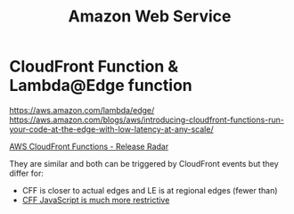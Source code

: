 #+title: Amazon Web Service

* CloudFront Function & Lambda@Edge function
https://aws.amazon.com/lambda/edge/
https://aws.amazon.com/blogs/aws/introducing-cloudfront-functions-run-your-code-at-the-edge-with-low-latency-at-any-scale/

[[https://youtu.be/UgFjcNq-yoQ][AWS CloudFront Functions - Release Radar]]

They are similar and both can be triggered by CloudFront events but they differ for:
- CFF is closer to actual edges and LE is at regional edges (fewer than)
- [[https://docs.aws.amazon.com/AmazonCloudFront/latest/DeveloperGuide/functions-javascript-runtime-features.html][CFF JavaScript is much more restrictive]]
